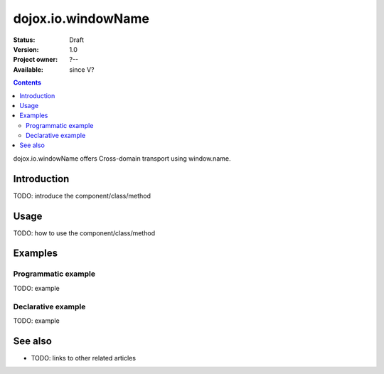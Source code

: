 .. _dojox/io/windowName:

dojox.io.windowName
===================

:Status: Draft
:Version: 1.0
:Project owner: ?--
:Available: since V?

.. contents::
   :depth: 2

dojox.io.windowName offers Cross-domain transport using window.name.


============
Introduction
============

TODO: introduce the component/class/method


=====
Usage
=====

TODO: how to use the component/class/method

.. code-block :: javascript
 :linenos:

 <script type="text/javascript">
   // your code
 </script>



========
Examples
========

Programmatic example
--------------------

TODO: example

Declarative example
-------------------

TODO: example


========
See also
========

* TODO: links to other related articles
